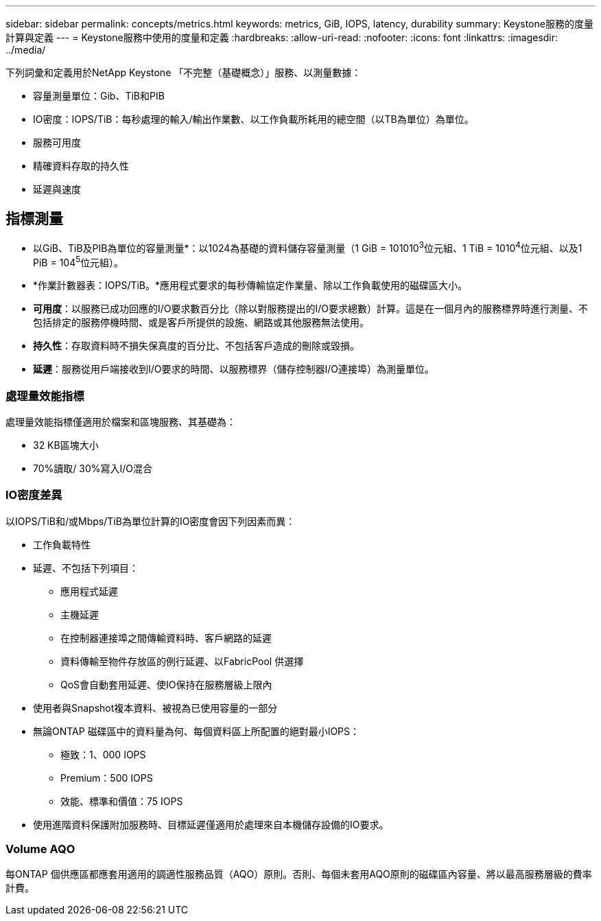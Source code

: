 ---
sidebar: sidebar 
permalink: concepts/metrics.html 
keywords: metrics, GiB, IOPS, latency, durability 
summary: Keystone服務的度量計算與定義 
---
= Keystone服務中使用的度量和定義
:hardbreaks:
:allow-uri-read: 
:nofooter: 
:icons: font
:linkattrs: 
:imagesdir: ../media/


[role="lead"]
下列詞彙和定義用於NetApp Keystone 「不完整（基礎概念）」服務、以測量數據：

* 容量測量單位：Gib、TiB和PIB
* IO密度：IOPS/TiB：每秒處理的輸入/輸出作業數、以工作負載所耗用的總空間（以TB為單位）為單位。
* 服務可用度
* 精確資料存取的持久性
* 延遲與速度




== 指標測量

* 以GiB、TiB及PIB為單位的容量測量*：以1024為基礎的資料儲存容量測量（1 GiB = 101010^3^位元組、1 TiB = 1010^4^位元組、以及1 PiB = 104^5^位元組）。
* *作業計數器表：IOPS/TiB。*應用程式要求的每秒傳輸協定作業量、除以工作負載使用的磁碟區大小。
* *可用度*：以服務已成功回應的I/O要求數百分比（除以對服務提出的I/O要求總數）計算。這是在一個月內的服務標界時進行測量、不包括排定的服務停機時間、或是客戶所提供的設施、網路或其他服務無法使用。
* *持久性*：存取資料時不損失保真度的百分比、不包括客戶造成的刪除或毀損。
* *延遲*：服務從用戶端接收到I/O要求的時間、以服務標界（儲存控制器I/O連接埠）為測量單位。




=== 處理量效能指標

處理量效能指標僅適用於檔案和區塊服務、其基礎為：

* 32 KB區塊大小
* 70%讀取/ 30%寫入I/O混合




=== IO密度差異

以IOPS/TiB和/或Mbps/TiB為單位計算的IO密度會因下列因素而異：

* 工作負載特性
* 延遲、不包括下列項目：
+
** 應用程式延遲
** 主機延遲
** 在控制器連接埠之間傳輸資料時、客戶網路的延遲
** 資料傳輸至物件存放區的例行延遲、以FabricPool 供選擇
** QoS會自動套用延遲、使IO保持在服務層級上限內


* 使用者與Snapshot複本資料、被視為已使用容量的一部分
* 無論ONTAP 磁碟區中的資料量為何、每個資料區上所配置的絕對最小IOPS：
+
** 極致：1、000 IOPS
** Premium：500 IOPS
** 效能、標準和價值：75 IOPS


* 使用進階資料保護附加服務時、目標延遲僅適用於處理來自本機儲存設備的IO要求。




=== Volume AQO

每ONTAP 個供應區都應套用適用的調適性服務品質（AQO）原則。否則、每個未套用AQO原則的磁碟區內容量、將以最高服務層級的費率計費。
